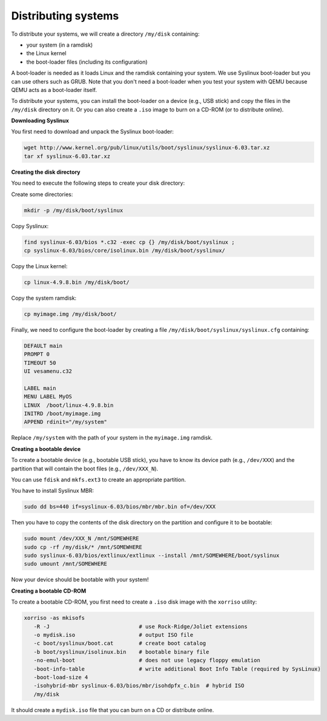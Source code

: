 Distributing systems
--------------------

To distribute your systems, we will create a directory ``/my/disk`` containing:

* your system (in a ramdisk)
* the Linux kernel
* the boot-loader files (including its configuration)

A boot-loader is needed as it loads Linux and the ramdisk containing your
system. We use Syslinux boot-loader but you can use others such as GRUB. Note
that you don't need a boot-loader when you test your system with QEMU because
QEMU acts as a boot-loader itself.

To distribute your systems, you can install the boot-loader on a device (e.g.,
USB stick) and copy the files in the ``/my/disk`` directory on it. Or you can
also create a ``.iso`` image to burn on a CD-ROM (or to distribute online).


**Downloading Syslinux**

You first need to download and unpack the Syslinux boot-loader:

.. code:: bash

   wget http://www.kernel.org/pub/linux/utils/boot/syslinux/syslinux-6.03.tar.xz
   tar xf syslinux-6.03.tar.xz


**Creating the disk directory**

You need to execute the following steps to create your disk directory:

Create some directories:

.. code:: bash

   mkdir -p /my/disk/boot/syslinux

Copy Syslinux:

.. code:: bash

   find syslinux-6.03/bios *.c32 -exec cp {} /my/disk/boot/syslinux ;
   cp syslinux-6.03/bios/core/isolinux.bin /my/disk/boot/syslinux/

Copy the Linux kernel:

.. code:: bash

   cp linux-4.9.8.bin /my/disk/boot/

Copy the system ramdisk:

.. code:: bash

   cp myimage.img /my/disk/boot/

Finally, we need to configure the boot-loader by creating a file
``/my/disk/boot/syslinux/syslinux.cfg`` containing:

.. code::

   DEFAULT main
   PROMPT 0
   TIMEOUT 50
   UI vesamenu.c32
   
   LABEL main
   MENU LABEL MyOS
   LINUX  /boot/linux-4.9.8.bin
   INITRD /boot/myimage.img
   APPEND rdinit="/my/system"

Replace ``/my/system`` with the path of your system in the ``myimage.img``
ramdisk.


**Creating a bootable device**

To create a bootable device (e.g., bootable USB stick), you have to know its
device path (e.g., ``/dev/XXX``) and the partition that will contain the boot
files (e.g., ``/dev/XXX_N``).

You can use ``fdisk`` and ``mkfs.ext3`` to create an appropriate partition.

You have to install Syslinux MBR:

.. code:: bash

   sudo dd bs=440 if=syslinux-6.03/bios/mbr/mbr.bin of=/dev/XXX

Then you have to copy the contents of the disk directory on the partition and
configure it to be bootable:

.. code:: bash

   sudo mount /dev/XXX_N /mnt/SOMEWHERE
   sudo cp -rf /my/disk/* /mnt/SOMEWHERE
   sudo syslinux-6.03/bios/extlinux/extlinux --install /mnt/SOMEWHERE/boot/syslinux
   sudo umount /mnt/SOMEWHERE

Now your device should be bootable with your system!


**Creating a bootable CD-ROM**

To create a bootable CD-ROM, you first need to create a ``.iso`` disk image with the ``xorriso`` utility:

.. code:: bash

   xorriso -as mkisofs
      -R -J                            # use Rock-Ridge/Joliet extensions
      -o mydisk.iso                    # output ISO file
      -c boot/syslinux/boot.cat        # create boot catalog
      -b boot/syslinux/isolinux.bin    # bootable binary file
      -no-emul-boot                    # does not use legacy floppy emulation
      -boot-info-table                 # write additional Boot Info Table (required by SysLinux)
      -boot-load-size 4
      -isohybrid-mbr syslinux-6.03/bios/mbr/isohdpfx_c.bin  # hybrid ISO
      /my/disk

It should create a ``mydisk.iso`` file that you can burn on a CD or distribute
online.
